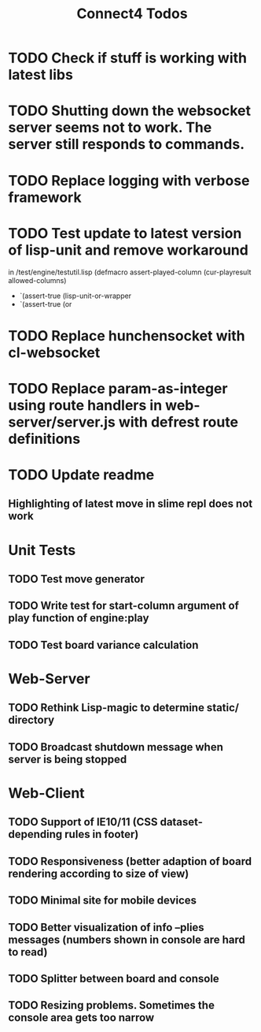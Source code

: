 #+TITLE:Connect4 Todos

* TODO Check if stuff is working with latest libs
* TODO Shutting down the websocket server seems not to work. The server still responds to commands.
* TODO Replace logging with verbose framework
* TODO Test update to latest version of lisp-unit and remove workaround 
  in /test/engine/testutil.lisp
   (defmacro assert-played-column (cur-playresult allowed-columns)
   -  `(assert-true (lisp-unit-or-wrapper
   +  `(assert-true (or
* TODO Replace hunchensocket with cl-websocket
* TODO Replace param-as-integer using route handlers in web-server/server.js with defrest route definitions
* TODO Update readme
** Highlighting of latest move in slime repl does not work

* Unit Tests
** TODO Test move generator
** TODO Write test for start-column argument of play function of engine:play
** TODO Test board variance calculation

* Web-Server
** TODO Rethink Lisp-magic to determine static/ directory 
** TODO Broadcast shutdown message when server is being stopped

* Web-Client
** TODO Support of IE10/11 (CSS dataset-depending rules in footer)
** TODO Responsiveness (better adaption of board rendering according to size of view)
** TODO Minimal site for mobile devices
** TODO Better visualization of info --plies messages (numbers shown in console are hard to read)
** TODO Splitter between board and console
** TODO Resizing problems. Sometimes the console area gets too narrow
